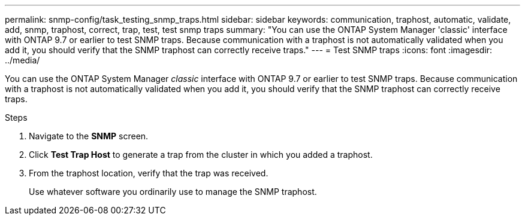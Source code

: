 ---
permalink: snmp-config/task_testing_snmp_traps.html
sidebar: sidebar
keywords: communication, traphost, automatic, validate, add, snmp, traphost, correct, trap, test, test snmp traps
summary: "You can use the ONTAP System Manager 'classic' interface with ONTAP 9.7 or earlier to test SNMP traps. Because communication with a traphost is not automatically validated when you add it, you should verify that the SNMP traphost can correctly receive traps."
---
= Test SNMP traps
:icons: font
:imagesdir: ../media/

[.lead]
You can use the ONTAP System Manager _classic_ interface with ONTAP 9.7 or earlier to test SNMP traps. Because communication with a traphost is not automatically validated when you add it, you should verify that the SNMP traphost can correctly receive traps.

.Steps

. Navigate to the *SNMP* screen.
. Click *Test Trap Host* to generate a trap from the cluster in which you added a traphost.
. From the traphost location, verify that the trap was received.
+
Use whatever software you ordinarily use to manage the SNMP traphost.

// BURT 1415755, 11 JAN 2022
